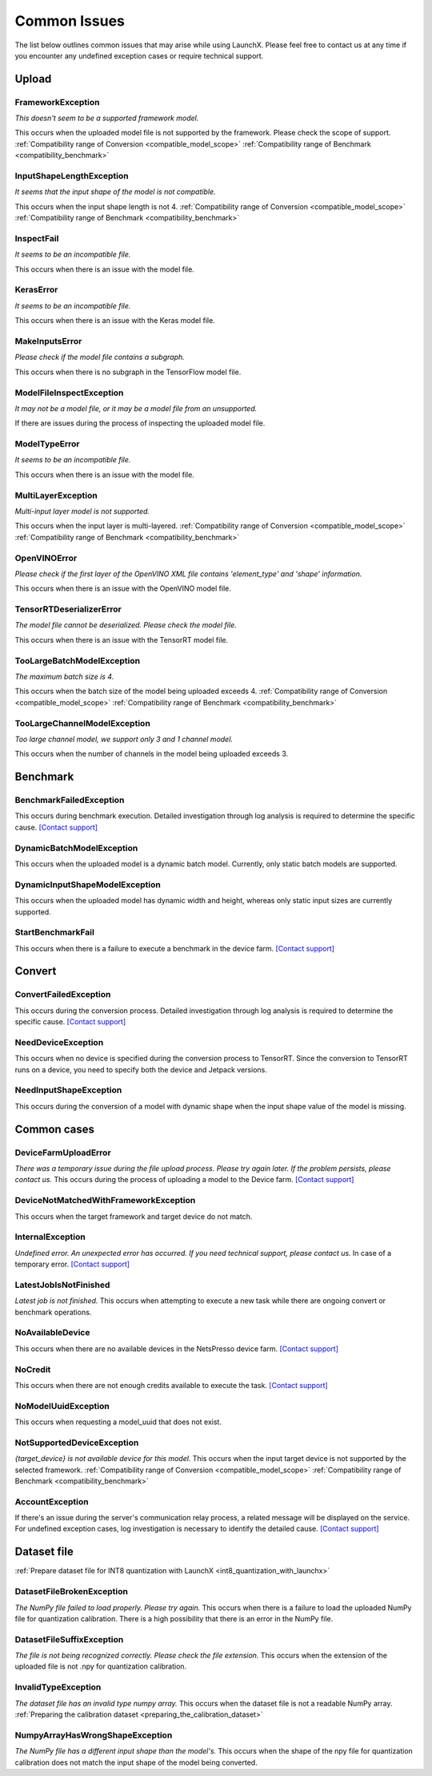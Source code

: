 .. LaunchX documentation master file, created by
   sphinx-quickstart on Mon Jun 24 07:47:12 2024.
   You can adapt this file completely to your liking, but it should at least
   contain the root `toctree` directive.

.. _error_messages:

Common Issues
=============
The list below outlines common issues that may arise while using LaunchX. Please feel free to contact us at any time if you encounter any undefined exception cases or require technical support.

Upload
^^^^^^




FrameworkException
""""""""""""""""""
*This doesn't seem to be a supported framework model.*

This occurs when the uploaded model file is not supported by the framework. Please check the scope of support.
:ref:`Compatibility range of Conversion <compatible_model_scope>`
:ref:`Compatibility range of Benchmark <compatibility_benchmark>`

InputShapeLengthException
"""""""""""""""""""""""""
*It seems that the input shape of the model is not compatible.* 

This occurs when the input shape length is not 4.
:ref:`Compatibility range of Conversion <compatible_model_scope>`
:ref:`Compatibility range of Benchmark <compatibility_benchmark>`

InspectFail
"""""""""""
*It seems to be an incompatible file.*

This occurs when there is an issue with the model file.

KerasError
""""""""""
*It seems to be an incompatible file.* 

This occurs when there is an issue with the Keras model file.

MakeInputsError
"""""""""""""""
*Please check if the model file contains a subgraph.*

This occurs when there is no subgraph in the TensorFlow model file.

ModelFileInspectException
"""""""""""""""""""""""""
*It may not be a model file, or it may be a model file from an unsupported.*

If there are issues during the process of inspecting the uploaded model file.

ModelTypeError
""""""""""""""
*It seems to be an incompatible file.*

This occurs when there is an issue with the model file.

MultiLayerException
"""""""""""""""""""
*Multi-input layer model is not supported.* 

This occurs when the input layer is multi-layered.
:ref:`Compatibility range of Conversion <compatible_model_scope>`
:ref:`Compatibility range of Benchmark <compatibility_benchmark>`

OpenVINOError
"""""""""""""
*Please check if the first layer of the OpenVINO XML file contains 'element_type' and 'shape' information.*

This occurs when there is an issue with the OpenVINO model file.

TensorRTDeserializerError
"""""""""""""""""""""""""
*The model file cannot be deserialized. Please check the model file.*

This occurs when there is an issue with the TensorRT model file.

TooLargeBatchModelException
"""""""""""""""""""""""""""
*The maximum batch size is 4.*

This occurs when the batch size of the model being uploaded exceeds 4.
:ref:`Compatibility range of Conversion <compatible_model_scope>`
:ref:`Compatibility range of Benchmark <compatibility_benchmark>`

TooLargeChannelModelException
"""""""""""""""""""""""""""""
*Too large channel model, we support only 3 and 1 channel model.*

This occurs when the number of channels in the model being uploaded exceeds 3.

Benchmark
^^^^^^^^^




BenchmarkFailedException
""""""""""""""""""""""""
This occurs during benchmark execution. Detailed investigation through log analysis is required to determine the specific cause.
`[Contact support] <https://notaai.typeform.com/to/ZGhpfiwd/>`_

DynamicBatchModelException
""""""""""""""""""""""""""
This occurs when the uploaded model is a dynamic batch model. Currently, only static batch models are supported.

DynamicInputShapeModelException
"""""""""""""""""""""""""""""""
This occurs when the uploaded model has dynamic width and height, whereas only static input sizes are currently supported.

StartBenchmarkFail
""""""""""""""""""
This occurs when there is a failure to execute a benchmark in the device farm.
`[Contact support] <https://notaai.typeform.com/to/ZGhpfiwd/>`_

Convert
^^^^^^^




ConvertFailedException
""""""""""""""""""""""
This occurs during the conversion process. Detailed investigation through log analysis is required to determine the specific cause. 
`[Contact support] <https://notaai.typeform.com/to/ZGhpfiwd/>`_

NeedDeviceException
"""""""""""""""""""
This occurs when no device is specified during the conversion process to TensorRT. Since the conversion to TensorRT runs on a device, you need to specify both the device and Jetpack versions.

NeedInputShapeException
"""""""""""""""""""""""
This occurs during the conversion of a model with dynamic shape when the input shape value of the model is missing.


Common cases
^^^^^^^^^^^^




DeviceFarmUploadError
"""""""""""""""""""""
*There was a temporary issue during the file upload process. Please try again later. If the problem persists, please contact us.*
This occurs during the process of uploading a model to the Device farm.
`[Contact support] <https://notaai.typeform.com/to/ZGhpfiwd/>`_

DeviceNotMatchedWithFrameworkException
""""""""""""""""""""""""""""""""""""""
This occurs when the target framework and target device do not match.

InternalException
"""""""""""""""""
*Undefined error. An unexpected error has occurred. If you need technical support, please contact us.*
In case of a temporary error.
`[Contact support] <https://notaai.typeform.com/to/ZGhpfiwd/>`_

LatestJobIsNotFinished
""""""""""""""""""""""
*Latest job is not finished.*
This occurs when attempting to execute a new task while there are ongoing convert or benchmark operations.

NoAvailableDevice
"""""""""""""""""
This occurs when there are no available devices in the NetsPresso device farm.
`[Contact support] <https://notaai.typeform.com/to/ZGhpfiwd/>`_

NoCredit
""""""""
This occurs when there are not enough credits available to execute the task.
`[Contact support] <https://notaai.typeform.com/to/ZGhpfiwd/>`_

NoModelUuidException
""""""""""""""""""""
This occurs when requesting a model_uuid that does not exist.

NotSupportedDeviceException
"""""""""""""""""""""""""""
*{target_device} is not available device for this model.*
This occurs when the input target device is not supported by the selected framework.
:ref:`Compatibility range of Conversion <compatible_model_scope>`
:ref:`Compatibility range of Benchmark <compatibility_benchmark>`

AccountException
""""""""""""""""
If there's an issue during the server's communication relay process, a related message will be displayed on the service. For undefined exception cases, log investigation is necessary to identify the detailed cause.
`[Contact support] <https://notaai.typeform.com/to/ZGhpfiwd/>`_

Dataset file
^^^^^^^^^^^^
:ref:`Prepare dataset file for INT8 quantization with LaunchX <int8_quantization_with_launchx>`




DatasetFileBrokenException
""""""""""""""""""""""""""
*The NumPy file failed to load properly. Please try again.*
This occurs when there is a failure to load the uploaded NumPy file for quantization calibration. There is a high possibility that there is an error in the NumPy file.

DatasetFileSuffixException
""""""""""""""""""""""""""
*The file is not being recognized correctly. Please check the file extension.*
This occurs when the extension of the uploaded file is not .npy for quantization calibration.

InvalidTypeException
""""""""""""""""""""
*The dataset file has an invalid type numpy array.*
This occurs when the dataset file is not a readable NumPy array.
:ref:`Preparing the calibration dataset <preparing_the_calibration_dataset>`

NumpyArrayHasWrongShapeException
""""""""""""""""""""""""""""""""
*The NumPy file has a different input shape than the model's.*
This occurs when the shape of the npy file for quantization calibration does not match the input shape of the model being converted.